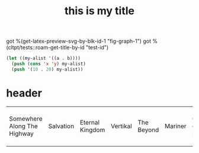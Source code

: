 :PROPERTIES:
:ID:       b94c1219-f8a3-44ac-b41b-81817e0c0f32
:END:
#+title: this is my title
#+image: %(get-latex-preview-svg-by-blk-id-1 "fig-graph-1")
#+identifier: test-id
#+name: test-name
#+more: here eee
got %(get-latex-preview-svg-by-blk-id-1 "fig-graph-1")
got %(cltpt/tests::roam-get-title-by-id "test-id")
\begin{equation}
my equation here
\end{equation}

#+begin_src lisp
  (let ((my-alist '((a . b))))
    (push (cons 'x 'y) my-alist)
    (push '(10 . 20) my-alist))
#+end_src

#+RESULTS:
: ((10 . 20) (X . Y) (A . B))
: ((10 . 20) (X . Y) (A . B))

* header

#+begin_src bash :wrap export html :var f=(cached-file "KYJ3p2o.html") :exports results :var orgstaticdir=(identity *static-html-dir*) :dir
  out="$orgstaticdir/$(basename $f)"
  cp $f $out
  # echo "<iframe src=\"/$(basename $orgstaticdir)/$(basename $f)\" style=\"aspect-ratio: 1 / 1; width: 100%;\"></iframe>"
  echo "<iframe src=\"/$(basename $f)\" style=\"aspect-ratio: 1 / 1; width: 100%;\"></iframe>"
#+end_src

#+RESULTS:
| Somewhere Along The Highway | Salvation | Eternal Kingdom | Vertikal | The Beyond | Mariner | Cult of Luna | A Dawn to Fear | The Raging River | The Long Road North | Vertikal I & II | Cygnus (Remix) | Vertikal II | Three Bridges | Cold Burn | The Silent Man | (null) | Lay Your Head to Rest | Into the Night | Live at La Gaîté Lyrique: Paris | Råångest | A Greater Call | Live At the Scala | Bodies/Recluse | The Wreck of S.S. Needle | Cult of Luna 7" | S/T | undefined | Self Titled | Vertikal I  II | Bodies/Recluse VLS | Chop Your Own Head Off | Bodies / Recluse | Vertikal II (EP) | The Flow Reversed | Fire Was Born | Chevron | Bodies / Recluse [Vinyl] | Cult of Luna [Vinyl] | Salvation (2004) | Split [Vinyl] | Hydra Head | Years In A Day | Marching to the Heartbeats / Dim (Live) | Cult of Luna (2003 Reissue) | Finland (Live) | Eviga Riket | Svenska Grammofonstudion 2008-10-19 | Split | Cult of Luna EP |